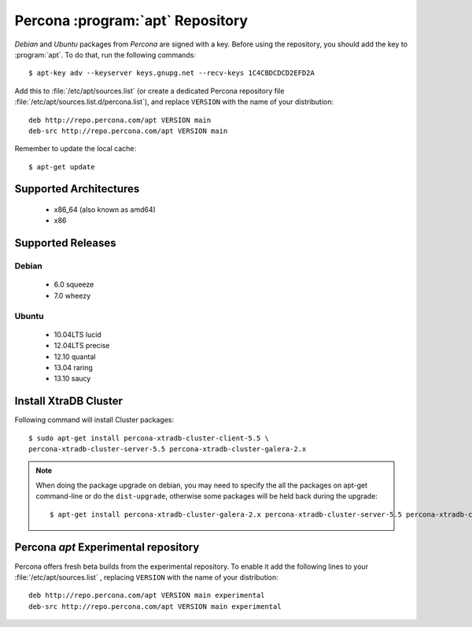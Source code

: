 .. _apt-repo:

===============================================
 Percona :program:`apt` Repository
===============================================

*Debian* and *Ubuntu* packages from *Percona* are signed with a key. Before using the repository, you should add the key to :program:`apt`. To do that, run the following commands: ::

  $ apt-key adv --keyserver keys.gnupg.net --recv-keys 1C4CBDCDCD2EFD2A

Add this to :file:`/etc/apt/sources.list` (or create a dedicated Percona repository file :file:`/etc/apt/sources.list.d/percona.list`), and replace ``VERSION`` with the name of your distribution: ::

  deb http://repo.percona.com/apt VERSION main 
  deb-src http://repo.percona.com/apt VERSION main

Remember to update the local cache: ::

  $ apt-get update

Supported Architectures
=======================

 * x86_64 (also known as amd64)
 * x86

Supported Releases
==================

Debian
------

 * 6.0 squeeze
 * 7.0 wheezy

Ubuntu
------

 * 10.04LTS lucid
 * 12.04LTS precise
 * 12.10 quantal
 * 13.04 raring
 * 13.10 saucy


Install XtraDB Cluster
=======================

Following command will install Cluster packages: :: 

  $ sudo apt-get install percona-xtradb-cluster-client-5.5 \
  percona-xtradb-cluster-server-5.5 percona-xtradb-cluster-galera-2.x

.. note:: 

   When doing the package upgrade on debian, you may need to specify the all the packages on apt-get command-line or do the ``dist-upgrade``, otherwise some packages will be held back during the upgrade: ::
 
   $ apt-get install percona-xtradb-cluster-galera-2.x percona-xtradb-cluster-server-5.5 percona-xtradb-cluster-client-5.5  

Percona `apt` Experimental repository
=====================================

Percona offers fresh beta builds from the experimental repository. To enable it add the following lines to your  :file:`/etc/apt/sources.list` , replacing ``VERSION`` with the name of your distribution: ::

  deb http://repo.percona.com/apt VERSION main experimental
  deb-src http://repo.percona.com/apt VERSION main experimental
